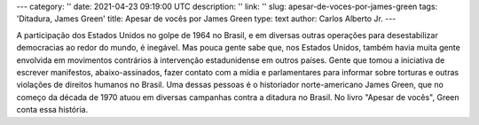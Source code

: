 ---
category: ''
date: 2021-04-23 09:19:00 UTC
description: ''
link: ''
slug: apesar-de-voces-por-james-green
tags: 'Ditadura, James Green'
title: Apesar de vocês por James Green
type: text
author: Carlos Alberto Jr.
---

A participação dos Estados Unidos no golpe de 1964 no Brasil, e em diversas outras operações para desestabilizar democracias ao redor do mundo, é inegável. Mas pouca gente sabe que, nos Estados Unidos, também havia muita gente envolvida em movimentos contrários à intervenção estadunidense em outros países. Gente que tomou a iniciativa de escrever manifestos, abaixo-assinados, fazer contato com a mídia e parlamentares para informar sobre torturas e outras violações de direitos humanos no Brasil. Uma dessas pessoas é o historiador norte-americano James Green, que no começo da década de 1970 atuou em diversas campanhas contra a ditadura no Brasil. No livro "Apesar de vocês", Green conta essa história.

.. media:: https://podcasts.google.com/feed/aHR0cHM6Ly9hbmNob3IuZm0vcy9iNWM4YjgwL3BvZGNhc3QvcnNz/episode/YTI5MGJkNzItY2U4Mi00Y2I3LTljMTUtZWRmNjdiMTgyOThm?sa=X&ved=0CAUQkfYCahcKEwjgmcP3s5TwAhUAAAAAHQAAAAAQAQ
